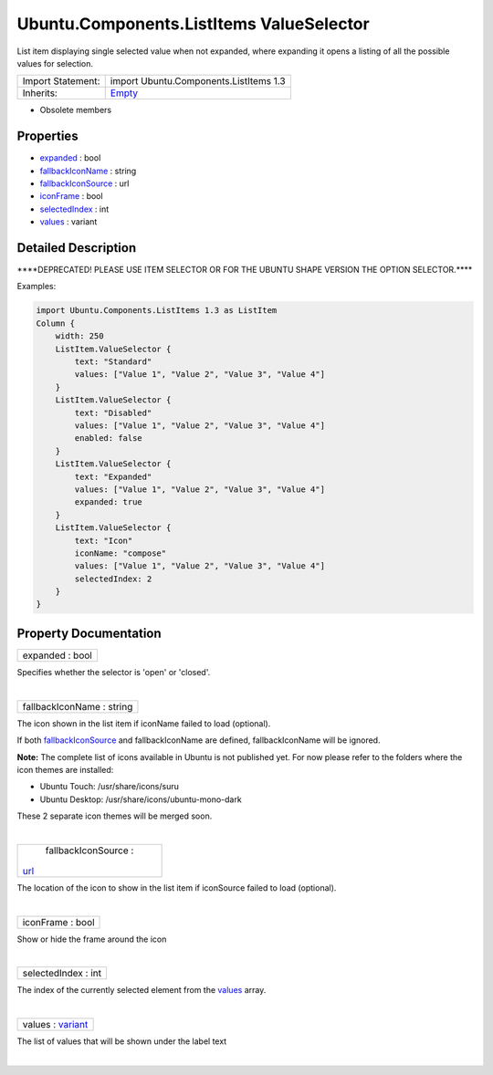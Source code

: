 .. _sdk_ubuntu_components_listitems_valueselector:
Ubuntu.Components.ListItems ValueSelector
=========================================

List item displaying single selected value when not expanded, where
expanding it opens a listing of all the possible values for selection.

+--------------------------------------+--------------------------------------+
| Import Statement:                    | import Ubuntu.Components.ListItems   |
|                                      | 1.3                                  |
+--------------------------------------+--------------------------------------+
| Inherits:                            | `Empty </sdk/apps/qml/Ubuntu.Compone |
|                                      | nts/ListItems.Empty/>`_              |
+--------------------------------------+--------------------------------------+

-  Obsolete members

Properties
----------

-  `expanded </sdk/apps/qml/Ubuntu.Components/ListItems.ValueSelector/_expanded-prop>`_ 
   : bool
-  `fallbackIconName </sdk/apps/qml/Ubuntu.Components/ListItems.ValueSelector/_fallbackIconName-prop>`_ 
   : string
-  `fallbackIconSource </sdk/apps/qml/Ubuntu.Components/ListItems.ValueSelector/_fallbackIconSource-prop>`_ 
   : url
-  `iconFrame </sdk/apps/qml/Ubuntu.Components/ListItems.ValueSelector/_iconFrame-prop>`_ 
   : bool
-  `selectedIndex </sdk/apps/qml/Ubuntu.Components/ListItems.ValueSelector/_selectedIndex-prop>`_ 
   : int
-  `values </sdk/apps/qml/Ubuntu.Components/ListItems.ValueSelector/_values-prop>`_ 
   : variant

Detailed Description
--------------------

\*\*\*\*DEPRECATED! PLEASE USE ITEM SELECTOR OR FOR THE UBUNTU SHAPE
VERSION THE OPTION SELECTOR.\*\*\*\*

Examples:

.. code:: qml

    import Ubuntu.Components.ListItems 1.3 as ListItem
    Column {
        width: 250
        ListItem.ValueSelector {
            text: "Standard"
            values: ["Value 1", "Value 2", "Value 3", "Value 4"]
        }
        ListItem.ValueSelector {
            text: "Disabled"
            values: ["Value 1", "Value 2", "Value 3", "Value 4"]
            enabled: false
        }
        ListItem.ValueSelector {
            text: "Expanded"
            values: ["Value 1", "Value 2", "Value 3", "Value 4"]
            expanded: true
        }
        ListItem.ValueSelector {
            text: "Icon"
            iconName: "compose"
            values: ["Value 1", "Value 2", "Value 3", "Value 4"]
            selectedIndex: 2
        }
    }

Property Documentation
----------------------

.. _sdk_ubuntu_components_listitems_valueselector_expanded-prop:

+--------------------------------------------------------------------------+
|        \ expanded : bool                                                 |
+--------------------------------------------------------------------------+

Specifies whether the selector is 'open' or 'closed'.

| 

.. _sdk_ubuntu_components_listitems_valueselector_fallbackIconName-prop:

+--------------------------------------------------------------------------+
|        \ fallbackIconName : string                                       |
+--------------------------------------------------------------------------+

The icon shown in the list item if iconName failed to load (optional).

If both
`fallbackIconSource </sdk/apps/qml/Ubuntu.Components/ListItems.ValueSelector/#fallbackIconSource-prop>`_ 
and fallbackIconName are defined, fallbackIconName will be ignored.

**Note:** The complete list of icons available in Ubuntu is not
published yet. For now please refer to the folders where the icon themes
are installed:

-  Ubuntu Touch: /usr/share/icons/suru
-  Ubuntu Desktop: /usr/share/icons/ubuntu-mono-dark

These 2 separate icon themes will be merged soon.

| 

.. _sdk_ubuntu_components_listitems_valueselector_fallbackIconSource-prop:

+--------------------------------------------------------------------------+
|        \ fallbackIconSource :                                            |
| `url <http://doc.qt.io/qt-5/qml-url.html>`_                              |
+--------------------------------------------------------------------------+

The location of the icon to show in the list item if iconSource failed
to load (optional).

| 

.. _sdk_ubuntu_components_listitems_valueselector_iconFrame-prop:

+--------------------------------------------------------------------------+
|        \ iconFrame : bool                                                |
+--------------------------------------------------------------------------+

Show or hide the frame around the icon

| 

.. _sdk_ubuntu_components_listitems_valueselector_selectedIndex-prop:

+--------------------------------------------------------------------------+
|        \ selectedIndex : int                                             |
+--------------------------------------------------------------------------+

The index of the currently selected element from the
`values </sdk/apps/qml/Ubuntu.Components/ListItems.ValueSelector/#values-prop>`_ 
array.

| 

.. _sdk_ubuntu_components_listitems_valueselector_values-prop:

+--------------------------------------------------------------------------+
|        \ values : `variant <http://doc.qt.io/qt-5/qml-variant.html>`_    |
+--------------------------------------------------------------------------+

The list of values that will be shown under the label text

| 
